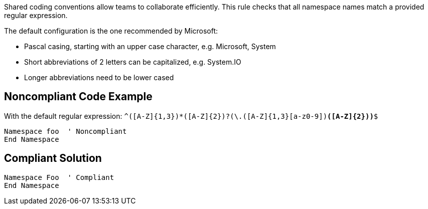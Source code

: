 Shared coding conventions allow teams to collaborate efficiently. This rule checks that all namespace names match a provided regular expression.

The default configuration is the one recommended by Microsoft:

* Pascal casing, starting with an upper case character, e.g. Microsoft, System
* Short abbreviations of 2 letters can be capitalized, e.g. System.IO
* Longer abbreviations need to be lower cased

== Noncompliant Code Example

With the default regular expression: ``^([A-Z]{1,3}[a-z0-9]+)*([A-Z]{2})?(\.([A-Z]{1,3}[a-z0-9]+)*([A-Z]{2}))*$``

----
Namespace foo  ' Noncompliant
End Namespace
----

== Compliant Solution

----
Namespace Foo  ' Compliant
End Namespace
----
